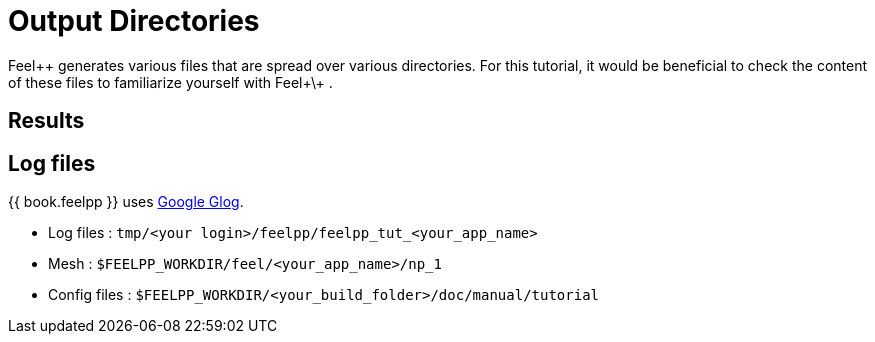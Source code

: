 = Output Directories    

Feel++ generates various files that are spread over various directories. For this tutorial, it would be beneficial to check the content of these files to familiarize yourself with Feel+\+ .


== Results

== Log files

{{ book.feelpp }} uses https://github.com/google/glog[Google Glog].  

  
- Log files : `tmp/<your login>/feelpp/feelpp_tut_<your_app_name>` 

-  Mesh : `$FEELPP_WORKDIR/feel/<your_app_name>/np_1`   

- Config files : `$FEELPP_WORKDIR/<your_build_folder>/doc/manual/tutorial`